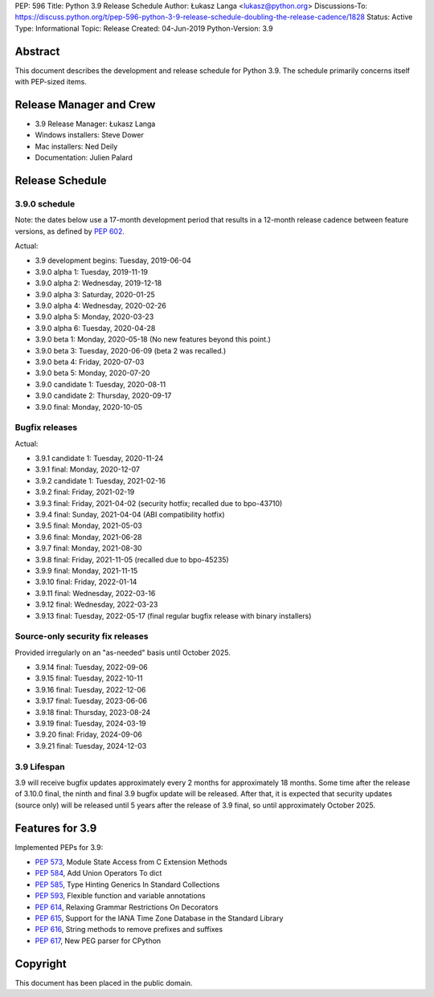 PEP: 596
Title: Python 3.9 Release Schedule
Author: Łukasz Langa <lukasz@python.org>
Discussions-To: https://discuss.python.org/t/pep-596-python-3-9-release-schedule-doubling-the-release-cadence/1828
Status: Active
Type: Informational
Topic: Release
Created: 04-Jun-2019
Python-Version: 3.9


Abstract
========

This document describes the development and release schedule for
Python 3.9.  The schedule primarily concerns itself with PEP-sized
items.

.. Small features may be added up to the first beta
   release.  Bugs may be fixed until the final release,
   which is planned for beginning of October 2020.


Release Manager and Crew
========================

- 3.9 Release Manager: Łukasz Langa
- Windows installers: Steve Dower
- Mac installers: Ned Deily
- Documentation: Julien Palard


Release Schedule
================

3.9.0 schedule
--------------

Note: the dates below use a 17-month development period that results
in a 12-month release cadence between feature versions, as defined by
:pep:`602`.

.. feature release schedule

Actual:

- 3.9 development begins: Tuesday, 2019-06-04
- 3.9.0 alpha 1: Tuesday, 2019-11-19
- 3.9.0 alpha 2: Wednesday, 2019-12-18
- 3.9.0 alpha 3: Saturday, 2020-01-25
- 3.9.0 alpha 4: Wednesday, 2020-02-26
- 3.9.0 alpha 5: Monday, 2020-03-23
- 3.9.0 alpha 6: Tuesday, 2020-04-28
- 3.9.0 beta 1: Monday, 2020-05-18
  (No new features beyond this point.)
- 3.9.0 beta 3: Tuesday, 2020-06-09
  (beta 2 was recalled.)
- 3.9.0 beta 4: Friday, 2020-07-03
- 3.9.0 beta 5: Monday, 2020-07-20
- 3.9.0 candidate 1: Tuesday, 2020-08-11
- 3.9.0 candidate 2: Thursday, 2020-09-17
- 3.9.0 final: Monday, 2020-10-05

.. end of schedule


Bugfix releases
---------------

.. bugfix release schedule

Actual:

- 3.9.1 candidate 1: Tuesday, 2020-11-24
- 3.9.1 final: Monday, 2020-12-07
- 3.9.2 candidate 1: Tuesday, 2021-02-16
- 3.9.2 final: Friday, 2021-02-19
- 3.9.3 final: Friday, 2021-04-02
  (security hotfix; recalled due to bpo-43710)
- 3.9.4 final: Sunday, 2021-04-04
  (ABI compatibility hotfix)
- 3.9.5 final: Monday, 2021-05-03
- 3.9.6 final: Monday, 2021-06-28
- 3.9.7 final: Monday, 2021-08-30
- 3.9.8 final: Friday, 2021-11-05
  (recalled due to bpo-45235)
- 3.9.9 final: Monday, 2021-11-15
- 3.9.10 final: Friday, 2022-01-14
- 3.9.11 final: Wednesday, 2022-03-16
- 3.9.12 final: Wednesday, 2022-03-23
- 3.9.13 final: Tuesday, 2022-05-17
  (final regular bugfix release with binary installers)

.. end of schedule


Source-only security fix releases
---------------------------------

Provided irregularly on an "as-needed" basis until October 2025.

.. security release schedule

- 3.9.14 final: Tuesday, 2022-09-06
- 3.9.15 final: Tuesday, 2022-10-11
- 3.9.16 final: Tuesday, 2022-12-06
- 3.9.17 final: Tuesday, 2023-06-06
- 3.9.18 final: Thursday, 2023-08-24
- 3.9.19 final: Tuesday, 2024-03-19
- 3.9.20 final: Friday, 2024-09-06
- 3.9.21 final: Tuesday, 2024-12-03

.. end of schedule


3.9 Lifespan
------------

3.9 will receive bugfix updates approximately every 2 months for
approximately 18 months.  Some time after the release of 3.10.0 final,
the ninth and final 3.9 bugfix update will be released.  After that,
it is expected that security updates (source only) will be released
until 5 years after the release of 3.9 final, so until approximately
October 2025.


Features for 3.9
================

Implemented PEPs for 3.9:

* :pep:`573`, Module State Access from C Extension Methods
* :pep:`584`, Add Union Operators To dict
* :pep:`585`, Type Hinting Generics In Standard Collections
* :pep:`593`, Flexible function and variable annotations
* :pep:`614`, Relaxing Grammar Restrictions On Decorators
* :pep:`615`, Support for the IANA Time Zone Database in the Standard Library
* :pep:`616`, String methods to remove prefixes and suffixes
* :pep:`617`, New PEG parser for CPython


Copyright
=========

This document has been placed in the public domain.
